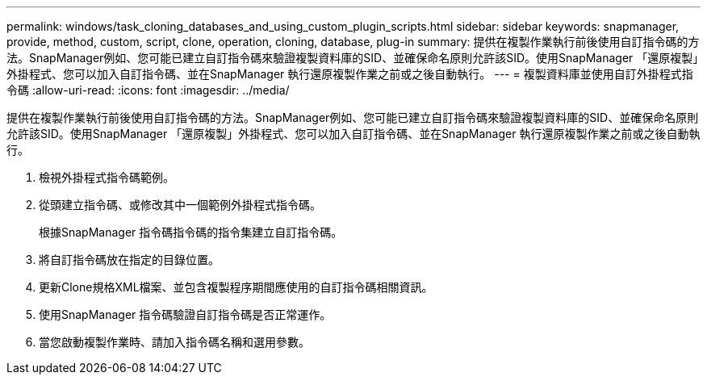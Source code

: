 ---
permalink: windows/task_cloning_databases_and_using_custom_plugin_scripts.html 
sidebar: sidebar 
keywords: snapmanager, provide, method, custom, script, clone, operation, cloning, database, plug-in 
summary: 提供在複製作業執行前後使用自訂指令碼的方法。SnapManager例如、您可能已建立自訂指令碼來驗證複製資料庫的SID、並確保命名原則允許該SID。使用SnapManager 「還原複製」外掛程式、您可以加入自訂指令碼、並在SnapManager 執行還原複製作業之前或之後自動執行。 
---
= 複製資料庫並使用自訂外掛程式指令碼
:allow-uri-read: 
:icons: font
:imagesdir: ../media/


[role="lead"]
提供在複製作業執行前後使用自訂指令碼的方法。SnapManager例如、您可能已建立自訂指令碼來驗證複製資料庫的SID、並確保命名原則允許該SID。使用SnapManager 「還原複製」外掛程式、您可以加入自訂指令碼、並在SnapManager 執行還原複製作業之前或之後自動執行。

. 檢視外掛程式指令碼範例。
. 從頭建立指令碼、或修改其中一個範例外掛程式指令碼。
+
根據SnapManager 指令碼指令碼的指令集建立自訂指令碼。

. 將自訂指令碼放在指定的目錄位置。
. 更新Clone規格XML檔案、並包含複製程序期間應使用的自訂指令碼相關資訊。
. 使用SnapManager 指令碼驗證自訂指令碼是否正常運作。
. 當您啟動複製作業時、請加入指令碼名稱和選用參數。

